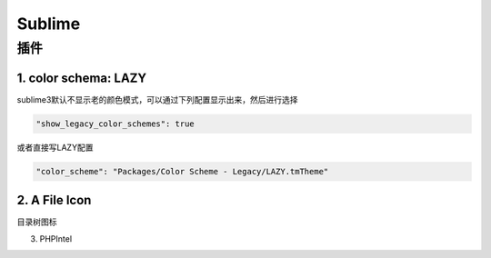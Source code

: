Sublime
=======

插件
----

1. color schema: LAZY
^^^^^^^^^^^^^^^^^^^^^

sublime3默认不显示老的颜色模式，可以通过下列配置显示出来，然后进行选择

.. code-block:: bash

	"show_legacy_color_schemes": true

或者直接写LAZY配置

.. code-block:: bash

	"color_scheme": "Packages/Color Scheme - Legacy/LAZY.tmTheme"

2. A File Icon
^^^^^^^^^^^^^^

目录树图标

3. PHPIntel
